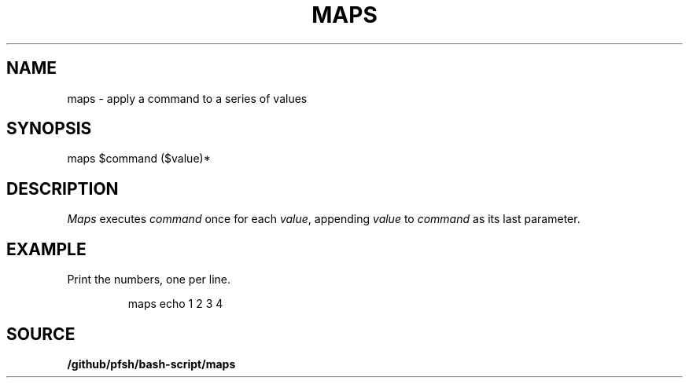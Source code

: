 .\" wm/man -f /github/pfsh/bash-script/man/man1/maps.1
.TH MAPS 1
.SH NAME
maps \- apply a command to a series of values
.SH SYNOPSIS
maps $command ($value)*
.SH DESCRIPTION
.I Maps
executes
.I command
once for each
.IR value ,
appending
.I value
to
.I command
as its last parameter.
.SH EXAMPLE
Print the numbers, one per line.
.IP
.EX
maps echo 1 2 3 4
.EE
.SH SOURCE
.B /github/pfsh/bash-script/maps
